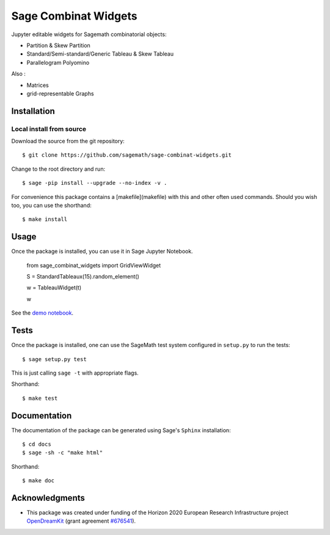 =====================
Sage Combinat Widgets
=====================

.. image:: https://mybinder.org/badge.svg
   :target: https://mybinder.org/v2/gh/sagemath/sage-combinat-widgets/master

Jupyter editable widgets for Sagemath combinatorial objects:

- Partition & Skew Partition
- Standard/Semi-standard/Generic Tableau & Skew Tableau
- Parallelogram Polyomino

Also : 

- Matrices
- grid-representable Graphs

Installation
------------

Local install from source
^^^^^^^^^^^^^^^^^^^^^^^^^

Download the source from the git repository::

    $ git clone https://github.com/sagemath/sage-combinat-widgets.git

Change to the root directory and run::

    $ sage -pip install --upgrade --no-index -v .

For convenience this package contains a [makefile](makefile) with this
and other often used commands. Should you wish too, you can use the
shorthand::

    $ make install

Usage
-----

Once the package is installed, you can use it in Sage Jupyter Notebook.


    from sage_combinat_widgets import GridViewWidget
    
    S = StandardTableaux(15).random_element()
    
    w = TableauWidget(t)
    
    w


See the `demo notebook <demo_GridViewWidget.ipynb>`_.

Tests
-----

Once the package is installed, one can use the SageMath test system
configured in ``setup.py`` to run the tests::

    $ sage setup.py test

This is just calling ``sage -t`` with appropriate flags.

Shorthand::

    $ make test

Documentation
-------------

The documentation of the package can be generated using Sage's
``Sphinx`` installation::

    $ cd docs
    $ sage -sh -c "make html"

Shorthand::

    $ make doc

Acknowledgments
---------------

.. |EULogo| image:: http://opendreamkit.org/public/logos/Flag_of_Europe.svg
    :width: 25
    :alt: EU logo

* |EULogo| This package was created under funding of the Horizon 2020 European Research Infrastructure project
  `OpenDreamKit <https://opendreamkit.org/>`_ (grant agreement `#676541 <https://opendreamkit.org>`_).
